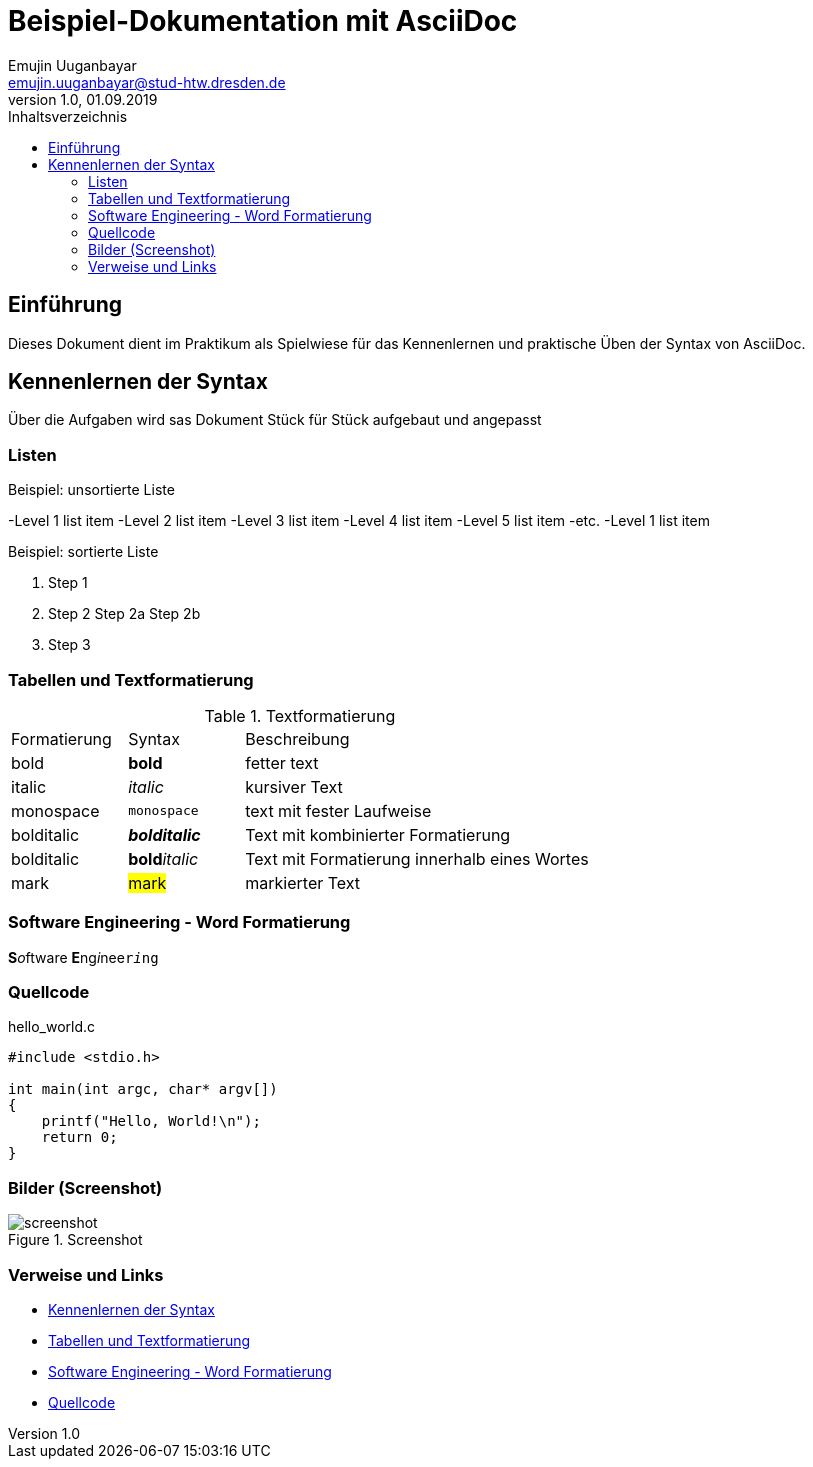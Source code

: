:source-highlighter: highlight.js 
:imagesdir: images


= Beispiel-Dokumentation mit AsciiDoc 
Emujin Uuganbayar <emujin.uuganbayar@stud-htw.dresden.de> 
1.0, 01.09.2019 
:toc: 
:toc-title: Inhaltsverzeichnis
// Platzhalter für weitere Dokumenten-Attribute 

== Einführung
Dieses Dokument dient im Praktikum als Spielwiese für das Kennenlernen und praktische Üben der Syntax von AsciiDoc.

== Kennenlernen der Syntax
Über die Aufgaben wird sas Dokument Stück für Stück aufgebaut und angepasst 

=== Listen

.Beispiel: unsortierte Liste 
-Level 1 list item
    -Level 2 list item
        -Level 3 list item
            -Level 4 list item
                -Level 5 list item
                    -etc.
-Level 1 list item

.Beispiel: sortierte Liste
1. Step 1
2. Step 2
    Step 2a
    Step 2b
3. Step 3

=== Tabellen und Textformatierung
.Textformatierung
[cols="1,1,3"]
|===
|Formatierung | Syntax | Beschreibung 
| bold | *bold* | fetter text 
| italic | _italic_ | kursiver Text 
| monospace | `monospace` | text mit fester Laufweise 
| bolditalic | *_bolditalic_* | Text mit kombinierter  Formatierung 
| bolditalic | **bold**__italic__ | Text mit Formatierung innerhalb eines Wortes
| mark | #mark# | markierter Text  
|===

=== Software Engineering - Word Formatierung
**S**__o__ftware **E**ng__i__nee``r__i__ng``

=== Quellcode 
.hello_world.c
[source,c]
--
#include <stdio.h>

int main(int argc, char* argv[])
{
    printf("Hello, World!\n");
    return 0;
}
--

=== Bilder (Screenshot)
.Screenshot
image::screenshot.png[]

=== Verweise und Links 
* <<Kennenlernen der Syntax>> 
* <<Tabellen und Textformatierung>>
* <<Software Engineering - Word Formatierung>>
* <<Quellcode>>
//https://www.informatik.htw-dresden.de/~zirkelba/praktika/se/arbeiten-mit-git-und-asciidoc/ 